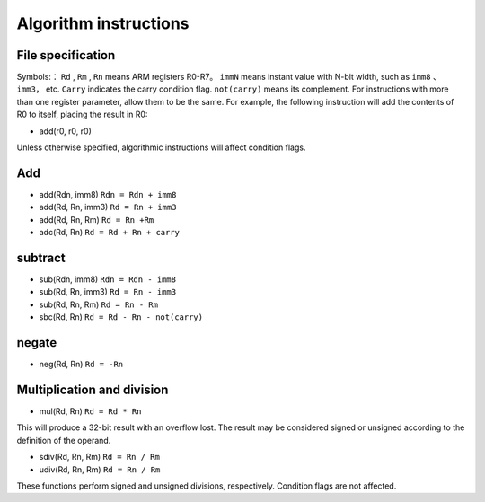 Algorithm instructions
=======================

File specification
--------------------

Symbols:： ``Rd`` , ``Rm`` , ``Rn`` means ARM registers R0-R7。 ``immN`` means instant value with N-bit width, such as ``imm8`` 、 ``imm3``， etc.
``Carry`` indicates the carry condition flag.  ``not(carry)`` means its complement. For instructions with more than one register parameter, allow them to be the same.
For example, the following instruction will add the contents of R0 to itself, placing the result in R0:

* add(r0, r0, r0)

Unless otherwise specified, algorithmic instructions will affect condition flags.

Add
--------

* add(Rdn, imm8) ``Rdn = Rdn + imm8``
* add(Rd, Rn, imm3) ``Rd = Rn + imm3``
* add(Rd, Rn, Rm) ``Rd = Rn +Rm``
* adc(Rd, Rn) ``Rd = Rd + Rn + carry``

subtract
-----------

* sub(Rdn, imm8) ``Rdn = Rdn - imm8``
* sub(Rd, Rn, imm3) ``Rd = Rn - imm3``
* sub(Rd, Rn, Rm) ``Rd = Rn - Rm``
* sbc(Rd, Rn) ``Rd = Rd - Rn - not(carry)``

negate
--------

* neg(Rd, Rn) ``Rd = -Rn``

Multiplication and division
---------------------------

* mul(Rd, Rn) ``Rd = Rd * Rn``

This will produce a 32-bit result with an overflow lost. The result may be considered signed or unsigned according to the definition of the operand.

* sdiv(Rd, Rn, Rm) ``Rd = Rn / Rm``
* udiv(Rd, Rn, Rm) ``Rd = Rn / Rm``

These functions perform signed and unsigned divisions, respectively. Condition flags are not affected.
